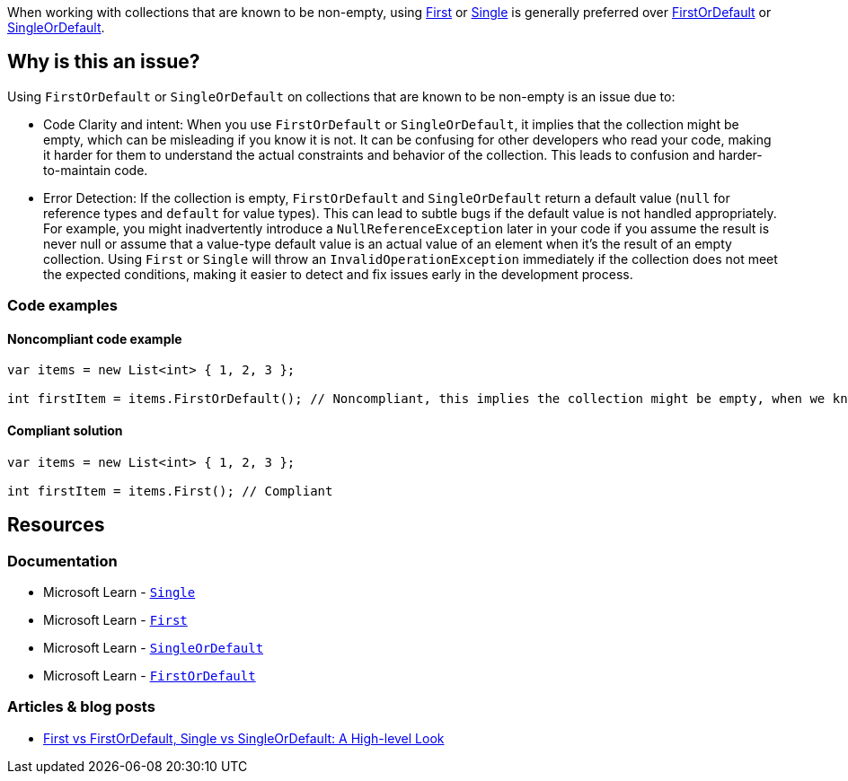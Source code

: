 When working with collections that are known to be non-empty, using https://learn.microsoft.com/en-us/dotnet/api/system.linq.enumerable.first[First] or https://learn.microsoft.com/en-us/dotnet/api/system.linq.enumerable.single[Single] is generally preferred over https://learn.microsoft.com/en-us/dotnet/api/system.linq.enumerable.firstordefault[FirstOrDefault] or https://learn.microsoft.com/en-us/dotnet/api/system.linq.enumerable.singleordefault[SingleOrDefault].

== Why is this an issue?

Using `FirstOrDefault` or `SingleOrDefault` on collections that are known to be non-empty is an issue due to:

* Code Clarity and intent: When you use `FirstOrDefault` or `SingleOrDefault`, it implies that the collection might be empty, which can be misleading if you know it is not. It can be confusing for other developers who read your code, making it harder for them to understand the actual constraints and behavior of the collection. This leads to confusion and harder-to-maintain code.

* Error Detection: If the collection is empty, `FirstOrDefault` and `SingleOrDefault` return a default value (`null` for reference types and `default` for value types). This can lead to subtle bugs if the default value is not handled appropriately. For example, you might inadvertently introduce a `NullReferenceException` later in your code if you assume the result is never null or assume that a value-type default value is an actual value of an element when it's the result of an empty collection. Using `First` or `Single` will throw an `InvalidOperationException` immediately if the collection does not meet the expected conditions, making it easier to detect and fix issues early in the development process.

=== Code examples

==== Noncompliant code example

[source,csharp,diff-id=1,diff-type=noncompliant]
----
var items = new List<int> { 1, 2, 3 };

int firstItem = items.FirstOrDefault(); // Noncompliant, this implies the collection might be empty, when we know it is not
----

==== Compliant solution

[source,csharp,diff-id=1,diff-type=compliant]
----
var items = new List<int> { 1, 2, 3 };

int firstItem = items.First(); // Compliant
----


== Resources

=== Documentation

* Microsoft Learn - https://learn.microsoft.com/en-us/dotnet/api/system.linq.enumerable.single[`Single`]
* Microsoft Learn - https://learn.microsoft.com/en-us/dotnet/api/system.linq.enumerable.first[`First`]
* Microsoft Learn - https://learn.microsoft.com/en-us/dotnet/api/system.linq.enumerable.singleordefault[`SingleOrDefault`]
* Microsoft Learn - https://learn.microsoft.com/en-us/dotnet/api/system.linq.enumerable.firstordefault[`FirstOrDefault`] 

=== Articles & blog posts

* https://medium.com/@anyanwuraphaelc/first-vs-firstordefault-single-vs-singleordefault-a-high-level-look-d24db17a2bc3[First vs FirstOrDefault, Single vs SingleOrDefault: A High-level Look]

